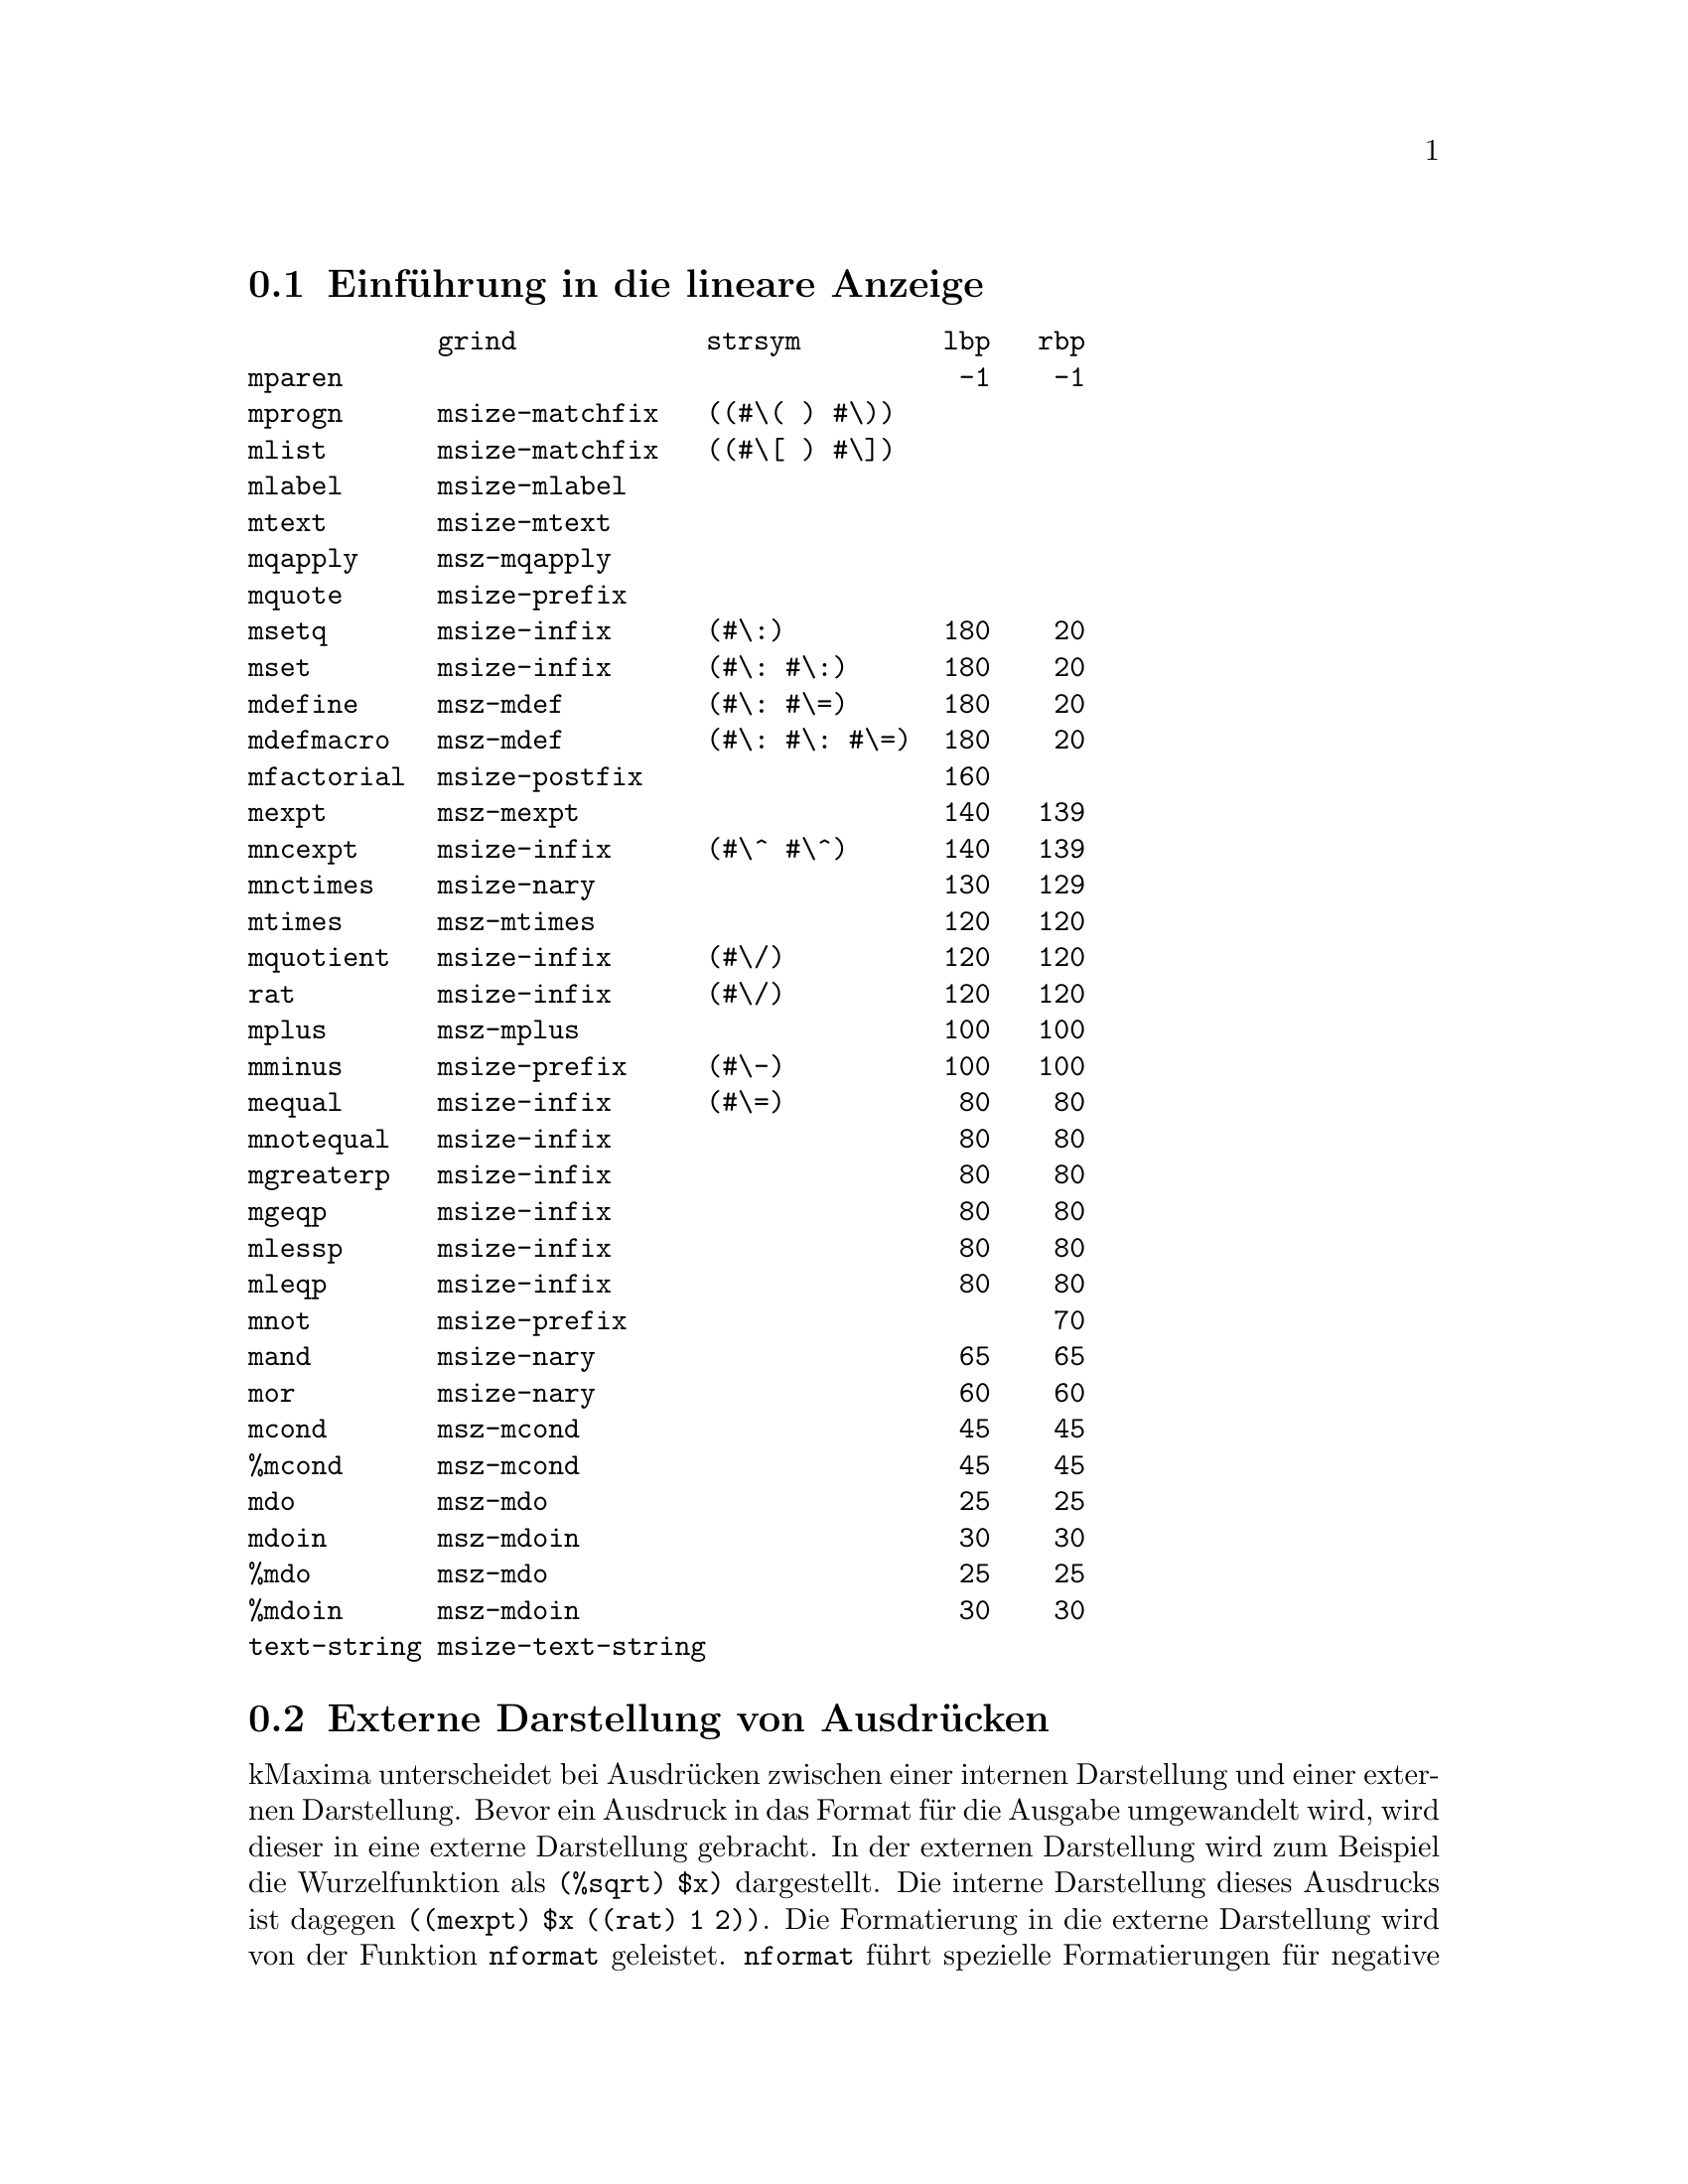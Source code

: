 @c -----------------------------------------------------------------------------
@c File     : LDisplay.texi
@c License  : GNU General Public License (GPL)
@c Language : German
@c Author   : Dr. Dieter Kaiser
@c Date     : 10.04.2011
@c Revision : 07.07.2011
@c 
@c Copyright (C) 2011 by Dr. Dieter Kaiser
@c -----------------------------------------------------------------------------

@menu
* Einf@"uhrung in die lineare Anzeige::
* Externe Darstellung von Ausdr@"ucken::
* Hilfsfunktionen der linearen Anzeige::
* Formatierung von Ausdr@"ucken f@"ur die Anzeige::
* Die Funktion mdisplay::
@end menu

@c -----------------------------------------------------------------------------
@node Einf@"uhrung in die lineare Anzeige, Externe Darstellung von Ausdr@"ucken, Lineare Anzeige, Lineare Anzeige
@section Einf@"uhrung in die lineare Anzeige
@c -----------------------------------------------------------------------------

@verbatim
            grind            strsym         lbp   rbp
mparen                                       -1    -1 
mprogn      msize-matchfix   ((#\( ) #\))            
mlist       msize-matchfix   ((#\[ ) #\])            
mlabel      msize-mlabel                             
mtext       msize-mtext                              
mqapply     msz-mqapply                              
mquote      msize-prefix                             
msetq       msize-infix      (#\:)          180    20
mset        msize-infix      (#\: #\:)      180    20
mdefine     msz-mdef         (#\: #\=)      180    20
mdefmacro   msz-mdef         (#\: #\: #\=)  180    20
mfactorial  msize-postfix                   160      
mexpt       msz-mexpt                       140   139
mncexpt     msize-infix      (#\^ #\^)      140   139
mnctimes    msize-nary                      130   129
mtimes      msz-mtimes                      120   120
mquotient   msize-infix      (#\/)          120   120
rat         msize-infix      (#\/)          120   120
mplus       msz-mplus                       100   100
mminus      msize-prefix     (#\-)          100   100
mequal      msize-infix      (#\=)           80    80
mnotequal   msize-infix                      80    80
mgreaterp   msize-infix                      80    80
mgeqp       msize-infix                      80    80
mlessp      msize-infix                      80    80
mleqp       msize-infix                      80    80
mnot        msize-prefix                           70
mand        msize-nary                       65    65
mor         msize-nary                       60    60
mcond       msz-mcond                        45    45
%mcond      msz-mcond                        45    45                     
mdo         msz-mdo                          25    25
mdoin       msz-mdoin                        30    30
%mdo        msz-mdo                          25    25
%mdoin      msz-mdoin                        30    30
text-string msize-text-string   
@end verbatim

@c -----------------------------------------------------------------------------
@node Externe Darstellung von Ausdr@"ucken, Hilfsfunktionen der linearen Anzeige, Einf@"uhrung in die lineare Anzeige, Lineare Anzeige
@section Externe Darstellung von Ausdr@"ucken
@c -----------------------------------------------------------------------------

@findex nformat

kMaxima unterscheidet bei Ausdr@"ucken zwischen einer internen Darstellung und
einer externen Darstellung.  Bevor ein Ausdruck in das Format f@"ur die Ausgabe
umgewandelt wird, wird dieser in eine externe Darstellung gebracht.  In der
externen Darstellung wird zum Beispiel die Wurzelfunktion als @code{(%sqrt) $x)}
dargestellt.  Die interne Darstellung dieses Ausdrucks ist dagegen
@code{((mexpt) $x ((rat) 1 2))}.  Die Formatierung in die externe Darstellung
wird von der Funktion @code{nformat} geleistet.  @code{nformat} f@"uhrt
spezielle Formatierungen f@"ur negative Zahlen, Boolesche Wert, negative
rationale Zahlen, Summen, Produkte und Exponentiationen aus.  Verschiedene
Optionsvariablen kontrollieren die Art der Formatierung.

@verbatim
(defun nformat (form)
  (cond ((atom form)
         (cond ((and (numberp form) (minusp form)) (list '(mminus) (- form)))
               ((eq t form) '$true)
               ((eq nil form) '$false)
               (t form)))
        ((atom (car form)) form)
        ((eq 'rat (caar form))
         (cond ((minusp (cadr form))
                (list '(mminus) (list '(rat) (- (cadr form)) (caddr form))))
               (t (cons '(rat) (cdr form)))))
        ((null (cdar form)) form)
        ((eq 'mplus (caar form)) (form-mplus form))
        ((eq 'mtimes (caar form)) (form-mtimes form))
        ((eq 'mexpt (caar form)) (form-mexpt form))
        (t form)))
@end verbatim

@vindex $powerdisp
@vindex $negsumdispflag
@findex $form-mplus

Die Funktion @code{form-mplus} formatiert Summe in eine externe Darstellung.
Die Formatierung wird von den Optionsvariablen @code{$powerdisp} und 
@code{$negsumdispflag} kontrolliert. Die Terme einer Summe liegen intern
in einer alphabetisch aufsteigenden Ordnung vor.  F@"ur die externe Darstellung
wird die Ordnung umgekehrt.  Ein interner Ausdruck @code{((mplus) $a $b $c}
wird daher als @code{a + b + c} ausgegeben.  Hat die Optionsvariable
@code{$powerdisp} den Wert @code{true}, handelt es sich um die Terme einer
Taylor-Reihenentwicklung, die das Symbol @code{'trunc} als Attribut des
Operators f@"ur die Addition enth@"alt oder handelt es sich um einen
Kettenbruch, der mit dem Symbol @code{'cf} als Attribut bezeichnet wird, dann
wird die Reihenfolge der Terme nicht umgekehrt.

Die Optionsvariable @code{$negsumdispflag} kontrolliert die Darstellung der
Differenz von zwei Termen.  Hat die Optionsvariable @code{$negsumdispflag} den
Wert @code{true}, dann wird eine Differenz immer als @code{a - b} angezeigt 
und nicht, wie es die Ordnung der Terme einer Summe vorsehen w@"urde, als 
@code{-b + a}.

@verbatim
(defmvar $powerdisp nil)
(defmvar $negsumdispflag t)
@end verbatim

@verbatim
(defun form-mplus (form &aux args trunc)
  (setq args (mapcar #'nformat (cdr form)))
  (setq trunc (member 'trunc (cdar form) :test #'eq))
  (cons (if trunc '(mplus trunc) '(mplus))
        (cond ((and (member 'ratsimp (cdar form) :test #'eq)
                    (not (member 'simp (cdar form) :test #'eq)))
               (if $powerdisp (nreverse args) args))
              ((and trunc
                    (not (member 'simp (cdar form) :test #'eq)))
               (nreverse args))
              ((or $powerdisp 
                   trunc 
                   (member 'cf (cdar form) :test #'eq))
               args)
              ((and $negsumdispflag (null (cdddr form)))
               (if (and (not (mminusp (car args)))
                        (mminusp (cadr args)))
                   args
                   (nreverse args)))
              (t (nreverse args)))))
@end verbatim

@b{Beispiele:}

Die Ordnung der Termine wird f@"ur die Ausgabe umgekehrt.

@example
* (form-mplus '((mplus) $a $b $c))
((MPLUS) $C $B $A)
@end example

Die Optionsvariable @code{$powerdisp} kontrolliert die Ordnung der Terme.

@example
* (let (($powerdisp t)) (form-mplus '((mplus) $a $b $c)))
((MPLUS) $A $B $C)
* (let (($powerdisp nil)) (form-mplus '((mplus) $a $b $c)))
((MPLUS) $C $B $A)
@end example

Mit der Optionsvariablen @code{$negsumdispflag} wird die Ausgabe von 
Differenzen @code{a - b} kontrolliert.

@example
* (form-mplus '((mplus) $a ((mminus) $b)))
((MPLUS) $A ((MMINUS) $B))
* (let (($negsumdispflag nil)) (form-mplus '((mplus) $a ((mminus) $b))))
((MPLUS) ((MMINUS) $B) $A)
@end example

@vindex $pfeformat
@findex form-mtimes

Produkte werden von der Funktion @code{form-mtimes} in die externe Darstellung
formatiert.  Im Unterschied zur Addition wird bei Multiplikation die Ordnung der
Terme nicht umgekehrt.  Die Faktoren werden gegebenenfalls so formatiert, dass
sie @"uber einem gemeinsamen Nenner dargestellt werden.  Weiterhin wird beim
mehrfachen Auftreten von negativen Vorzeichen, das gemeinsame Vorzeichen des
Produkts ermittelt.  Mit der Optionsvariablen @code{$pfeformat} wird die
Formatierung von rationalen Zahlen kontrolliert, die in einem Produkt auftreten.
Hat @code{$pfeformat} den Wert @code{true}, werden rationale Zahlen vor das
Produkt gezogen.

@verbatim
(defmvar $pfeformat nil)
@end verbatim

@verbatim
(defun form-mtimes (form)
  (cond ((null (cdr form)) '((mtimes)))
        ((equal -1 (cadr form))
         (list '(mminus) (form-mtimes (cdr form))))
        (t
         (prog (num den minus flag)
           (do ((l (cdr form) (cdr l))
                (fact))
               ((null l))
             (setq fact (nformat (car l)))
             (cond ((atom fact) (setq num (cons fact num)))
                   ((eq 'mminus (caar fact))
                    (setq minus (not minus)
                          l (append fact (cdr l))))
                   ((or (eq 'mquotient (caar fact))
                        (and (not $pfeformat)
                             (eq 'rat (caar fact))))
                    (cond ((not (equal 1 (cadr fact)))
                           (setq num (cons (cadr fact) num))))
                    (setq den (cons (caddr fact) den)))
                   (t (setq num (cons fact num)))))
           (setq num (cond ((null num) 1)
                           ((null (cdr num)) (car num))
                           (t (cons '(mtimes) (nreverse num))))
                 den (cond ((null den) (setq flag t) nil)
                           ((null (cdr den)) (car den))
                           (t (cons '(mtimes) (nreverse den)))))
           (if (not flag)
               (setq num (list '(mquotient) num den)))
           (return (if minus (list '(mminus) num) num))))))
@end verbatim

@b{Beispiele:}

Die Reihenfolge der Faktoren wird nicht umgekehrt.

@example
* (form-mtimes '((mtimes) $a $b $c))
((MTIMES) $A $B $C)
@end example

Mehrfache negative Vorzeichen werden zusammengefasst.

@example
* (form-mtimes '((mtimes) ((mminus) $a) $b $c))
((MMINUS) ((MTIMES) $A $B $C))
* (form-mtimes '((mtimes) ((mminus) $a) ((mminus) $b) $c))
((MTIMES) $A $B $C)
@end example

Die Faktoren werden @"uber einen gemeinsamen Nenner dargestellt.

@example
* (form-mtimes '((mtimes) $a ((mquotient) 1 $b) $c))
((MQUOTIENT) ((MTIMES) $A $C) $B)
@end example

Hat die Optionsvariable @code{$pfeformat} den Wert @code{true}, wird eine 
rationale Zahl vor der Faktoren gezogen.

@example
* (form-mtimes '((mtimes) ((rat) 1 3) $a ((mquotient) 1 $b) $c))
((MQUOTIENT) ((MTIMES) $A $C) ((MTIMES) 3 $B))
* (setq $pfeformat t)
T
* (form-mtimes '((mtimes) ((rat) 1 3) $a ((mquotient) 1 $b) $c))
((MQUOTIENT) ((MTIMES) ((RAT) 1 3) $A $C) $B)
@end example

@findex form-mexpt
@vindex $sqrtdispflag
@vindex $%edispflag
@vindex $exptdispflag

Die Formatierung von @code{mexpt}-Ausdr@"ucken wird von den Optionsvariablen
@code{$sqrtdispflag}, @code{$%edispflag} und @code{$exptdispflag} kontrolliert.
Hat die Optionsvariable @code{$sqrtdispflag} den Wert @code{T}, dann wird ein
Ausdruck mit der Wurzelfunktion wie zum Beispiel @code{((mexpt) $a ((rat) 1 2))}
f@"ur die externe Darstellung als @code{((%sqrt) $a)} formatiert.  Die
Optionsvariable @code{%edispflag} kontrolliert die Formatierung der 
Exponentialfunktion.  Hat @code{%edispflag} den Wert @code{T}, wird die
Exponentiation der Exponentialfunktion mit einem negativen Exponenten als
Quotient formatiert.  Entsprechend kontrolliert die Optionsvariable
@code{$exptdispflag} die Formatierung der Exponentiation mit einer Basis die
verschieden von @code{%e} ist.

@verbatim
(defmvar $%edispflag nil)
(defmvar $exptdispflag t)
(defmvar $sqrtdispflag t)
@end verbatim

@verbatim
(defun form-mexpt (form &aux expr)
  (cond ((and $sqrtdispflag (alike1 '((rat) 1 2) (caddr form)))
         (list '(%sqrt) (cadr form)))
        ((and $sqrtdispflag (alike1 '((rat) -1 2) (caddr form)))
         (list '(mquotient) 1 (list '(%sqrt) (cadr form))))
        ((and (or (and $%edispflag (eq '$%e (cadr form)))
                  (and $exptdispflag (not (eq '$%e (cadr form)))))
              (not (atom (setq expr (nformat (caddr form)))))
              (eq 'mminus (caar expr)))
         (list '(mquotient) 1 (if (equal 1 (cadr expr)) 
                                  (cadr form)
                                  (list '(mexpt) (cadr form) (cadr expr)))))
        (t (cons '(mexpt) (cdr form)))))
@end verbatim

@b{Beispiele:}
@example
* (let (($sqrtdispflag nil))
    (form-mexpt '((mexpt simp) $a ((rat) 1 2))))
((MEXPT) $A ((RAT) 1 2))
* (let (($sqrtdispflag t)) (form-mexpt '((mexpt simp) $a ((rat) 1 2))))
((%SQRT) $A)

* (let (($%edispflag nil)) (form-mexpt '((mexpt simp) $%e -2)))
((MEXPT) $%E -2)
* (let (($%edispflag t)) (form-mexpt '((mexpt simp) $%e -2)))
((MQUOTIENT) 1 ((MEXPT) $%E 2))

* (let (($exptdispflag nil)) (form-mexpt '((mexpt simp) $a -2)))
((MEXPT) $A -2)
* (let (($exptdispflag t)) (form-mexpt '((mexpt simp) $a -2)))
((MQUOTIENT) 1 ((MEXPT) $A 2))
@end example

@c -----------------------------------------------------------------------------
@node Hilfsfunktionen der linearen Anzeige, Formatierung von Ausdr@"ucken f@"ur die Anzeige, Externe Darstellung von Ausdr@"ucken, Lineare Anzeige
@section Hilfsfunktionen der linearen Anzeige
@c -----------------------------------------------------------------------------

@findex strsym

Die Funktion @code{strsym} ist eine kleine Hilfsfunktion, um das Zeichen f@"ur die
Anzeige eines Operators von der Eigenschaftsliste zu lesen.  Die Funktionen f@"ur
die lineare Anzeige legen die Zeichen zum Symbol @code{'strsym} auf der
Eigenschaftsliste ab.  Weiterhin pr@"uft die Funktion, ob ein Zeichen zum Symbol
@code{'dissym} auf der Eigenschaftsliste abgelegt ist.  Die Routinen f@"ur die
zweidimensionale Anzeige nutzen dieses Symbol.

@verbatim
(defun strsym (x) 
  (or (getprop x 'strsym) (getprop x 'dissym)))
@end verbatim

Im folgenden werden einige Beispiele f@"ur die Operatoren @code{mequal}, 
@code{rat} und @code{msetq} gezeigt.

@example
* (strsym 'mequal)
(#\=)
* (strsym 'rat)
(#\/)
* (strsym 'msetq)
(#\:)
* (strsym 'mset)
(#\: #\:)
@end example

@findex makestring
@findex makestring1
@vindex $stringdisp
@vindex $lispdisp
@findex mstring

Die Funktionen @code{makestring} und @code{makestring1} wandeln Zahlen, 
Zeichenketten und Symbole in eine Liste aus Zeichen um.  Ist das Argument
ein Symbol, wird ein eventuell vorhandener Reverse-Alias-Name beachtet.  F@"ur
Operatoren zum Namen des Operators umgewandelt.  Die Zeichen @code{%} und 
@code{$} die einen Verb- und Substantiv-Bezeichner bezeichnen, werden entfernt.
Die Funktion @code{makestring} wird von den Optionsvariablen @code{$stringdisp}
und @code{$lispdisp} kontrolliert.  Hat @code{$stringdisp} den Wert @code{true}
wird eine Zeichenkette in Anf@"uhrungszeichen gesetzt.  Hat @code{$lispdisp}
den Wert @code{true}, erhalten Lisp-Symbole ein f@"uhrendes Fragezeichen @code{?}.

@verbatim
(defmvar $stringdisp nil)
(defmvar $lispdisp nil)
@end verbatim

@verbatim
(defun makestring (x)
  (declare (special $aliases))
  (let (y)
    (cond ((numberp x) (exploden x))
          ((stringp x)
           (setq y (coerce x 'list))
           (if $stringdisp
               (cons #\" (nconc y (list #\")))
               y))
          ((not (symbolp x)) (exploden x))
          ((and (setq y (getprop x 'reversealias))
                (not (and (member x $aliases :test #'eq)
                          (getprop x 'noun))))
           (exploden (stripdollar y)))
          ((not (eq (getop x) x))
           (makestring (getop x)))
          ((null (setq y (exploden x))))
          ((or (char= #\$ (car y))
               (char= #\% (car y)))
           (cdr y))
          ($lispdisp (cons #\? y))
          (t y))))
@end verbatim

@verbatim
(defun makestring1 (x)
  (let (($stringdisp nil) ($lispdisp nil))
    (makestring x)))
@end verbatim

@c -----------------------------------------------------------------------------
@node Formatierung von Ausdr@"ucken f@"ur die Anzeige, Die Funktion mdisplay, Hilfsfunktionen der linearen Anzeige, Lineare Anzeige
@section Formatierung von Ausdr@"ucken f@"ur die Anzeige
@c -----------------------------------------------------------------------------

@vindex *linel*
@vindex $linel

Die globalen Variablen @code{*linel*} und @code{$linel} enthalten die Anzahl
der Zeichen einer Ausgabezeile f@"ur die Formatierung der Ausgabe durch die
Funktion @code{mprint}.  Die Variable @code{$linel} ist eine Optionsvariable,
die vom Nutzer gesetzt werden kann.  Die Variable hat die Eigenschaft
@code{'shadowvar}.  Immer wenn @code{$linel} vom Nutzer einen neuen Wert 
erh@"alt, wird auch die Variable @code{*linel*} auf den Wert gesetzt.

@verbatim
(defvar *linel* 79)
(defmvar $linel 79)
(defprop $linel shadowset assign)
(defprop $linel *linel* shadowvar)
@end verbatim

@findex mgrind
@findex mprint

Die Funktion @code{mgrind} gibt einen kMaxima-Ausdruck auf dem Stream @code{out}
aus.  Dazu wird der Ausdruck mit der Funktion @code{msize} f@"ur die Ausgabe
formatiert und mit der Funktion @code{mprint} ausgegeben.  Die zu den Funktionen
lokale Zustandsvariable @code{chrps} enth@"alt die aktuelle Position des Cursors.
Die Anzahl der Zeichen einer Ausgabezeile ist in der globalen Variablen 
@code{*linel*} enthalten.

@verbatim
(let ((chrps 0))
  
  (defun mgrind (form out)
    (setq chrps 0)
    (mprint (msize form nil nil 'mparen 'mparen) out))
  
  (defun mprint (form out)
    (labels ((mtyotbsp (n out)
               (declare (fixnum n))
               (incf chrps n)
               (dotimes (i n)
                 (write-char #\space out)))
             (charpos ()
               (- *linel* chrps)))
      (cond ((characterp form)
             (incf chrps)
             (write-char form out))
            ((< (car form) (charpos))
             (mapc #'(lambda (l) (mprint l out)) (cdr form)))
            (t 
             (prog ((i chrps))
               (mprint (cadr form) out)
               (cond ((null (cddr form)) (return nil))
                     ((and (or (atom (cadr form)) (< (caadr form) (charpos)))
                           (or (> (charpos) (truncate *linel* 2))
                               (atom (caddr form))
                               (< (caaddr form) (charpos))))
                      (setq i chrps)
                      (mprint (caddr form) out))
                     (t
                      (incf i)
                      (setq chrps 0)
                      (terpri out)
                      (mtyotbsp i out)
                      (mprint (caddr form) out)))
               (do ((l (cdddr form) (cdr l)))
                   ((null l))
                 (cond ((or (atom (car l)) (< (caar l) (charpos))) nil)
                       (t
                        (setq chrps 0)
                        (terpri out)
                        (mtyotbsp i out)))
                 (mprint (car l) out)))))))
)
@end verbatim

@findex mstring

Die Funktion @code{mstring} arbeitet @"ahnlich wie die Funktion @code{mstring}
mit dem Unterschied, dass die Funktion @code{mstring} eine Zeichenkette als
Ergebnis hat.

@verbatim
(defun mstring (x)
  (labels ((string1 (x l)
             (cond ((atom x) (cons x l))
                   (t
                    (do ((x (cdr x) (cdr x)))
                        ((null x) l)
                      (setq l (string1 (car x) l)))))))
    (nreverse (string1 (msize x nil nil 'mparen 'mparen) nil))))
@end verbatim

@verbatim
(defun msize (x l r *lop* *rop*)
  (setq x (nformat x))
  (cond ((atom x) (msize-atom x l r))
        ((or (<= (lbp (caar x)) (rbp *lop*))
             (> (lbp *rop*) (rbp (caar x))))
         (msize-paren x l r))
        ((member 'array (cdar x) :test #'eq) (msize-array x l r))
        ((getprop (caar x) 'grind)
         (the (values t) (funcall (get (caar x) 'grind) x l r)))
        (t (msize-function x l r nil))))

(defun msize-paren (x l r)
  (msize x (cons #\( l) (cons #\) r) 'mparen 'mparen))

(defun msize-atom (x l r)
  (declare (special $aliases))
  (labels ((slash (x)
             (do ((l (cdr x) (cdr l)))
                 ((null l))
               (if (or (digit-char-p (car l)) (alphabetp (car l)))
                   nil
                   (progn
                     (rplacd l (cons (car l) (cdr l)))
                     (rplaca l #\\ ) (setq l (cdr l)))))
             (if (alphabetp (car x)) x (cons #\\ x))))
    (prog (y)
      (cond ((numberp x) (setq y (exploden x)))
            ((stringp x)
             (setq y (coerce x 'list))
             (do ((l y (cdr l)))
                 ((null l))
               (cond ((member (car l) '(#\" #\\ ) :test #'equal)
                      (rplacd l (cons (car l) (cdr l)))
                      (rplaca l #\\ )
                      (setq l (cdr l)))))
             (setq y (cons #\" (nconc y (list #\")))))
            ((and (setq y (getprop x 'reversealias))
                  (not (and (member x $aliases :test #'eq)
                            (getprop x 'noun))))
             (setq y (exploden (stripdollar y))))
            ((null (setq y (exploden x))))
            ((getprop x 'noun) (return (msize-atom (getprop x 'noun) l r)))
            ((char= #\$ (car y)) (setq y (slash (cdr y))))
            (t (setq y (cons #\? (slash y)))))
      (return (msz y l r)))))

(defun msz (x l r)
  (setq x (nreconc l (nconc x r))) (cons (length x) x))

(defvar lb #\[)
(defvar rb #\])

(defun msize-array (x l r &aux f)
  (declare (special $aliases))
  (if (eq (caar x) 'mqapply) 
      (setq f (cadr x)
            x (cdr x))
      (setq f (caar x)))
  (cond ((and (symbolp (caar x))
              (getprop (caar x) 'verb)
              (getprop (caar x) 'alias))
         (setq l (revappend '(#\' #\') l)))
        ((and (symbolp (caar x))
              (get (caar x) 'noun)
              (not (member (caar x) (cdr $aliases) :test #'eq))
              (not (get (caar x) 'reversealias)))
         (setq l (cons #\' l))))
  (setq l (msize f l (list lb) *lop* 'mfunction)
        r (msize-list (cdr x) nil (cons rb r)))
  (cons (+ (car l) (car r)) (cons l (cdr r))))

(defun msize-function (x l r op)
  (declare (special $aliases))
  (cond ((not (symbolp (caar x))))
        ((and (getprop (caar x) 'verb) (getprop (caar x) 'alias))
         (setq l (revappend '(#\' #\') l)))
        ((and (getprop (caar x) 'noun)
              (not (member (caar x) (cdr $aliases) :test #'eq))
              (not (getprop (caar x) 'reversealias)))
         (setq l (cons #\' l))))
  (setq l (msize (if op
                     (getop (caar x))
                     (caar x))
                 l 
                 (list #\( ) 'mparen 'mparen)
        r (msize-list (cdr x) nil (cons #\) r)))
  (cons (+ (car l) (car r)) (cons l (cdr r))))

(defun msize-list (x l r)
  (if (null x) 
      (msz nil l r)
      (do ((nl) (w 0))
          ((null (cdr x))
           (setq nl (cons (msize (car x) l r 'mparen 'mparen) nl))
           (cons (+ w (caar nl)) (nreverse nl)))
        (declare (fixnum w))
        (setq nl (cons (msize (car x) l (list #\, ) 'mparen 'mparen) nl)
              w (+ w (caar nl))
              x (cdr x) l nil))))

(defun msize-prefix (x l r)
  (msize (cadr x) (revappend (strsym (caar x)) l) r (caar x) *rop*))

(defun msize-infix (x l r)
  (if (not (= (length (cdr x)) 2))
    (return-from msize-infix (msize-function x l r t)))
  (setq l (msize (cadr x) l nil *lop* (caar x))
        r (msize (caddr x) (reverse (strsym (caar x))) r (caar x) *rop*))
  (list (+ (car l) (car r)) l r))

(defun msize-postfix (x l r)
  (msize (cadr x) l (append (strsym (caar x)) r) *lop* (caar x)))

(defun msize-nofix (x l r)
  (msize (caar x) l r (caar x) *rop*))

(defun msize-matchfix (x l r)
  (setq l (nreconc l (car (strsym (caar x))))
        l (cons (length l) l)
        r (append (cdr (strsym (caar x))) r)
        x (msize-list (cdr x) nil r))
  (cons (+ (car l) (car x)) (cons l (cdr x))))

(defun msize-nary (x l r)
  (msznary x l r (strsym (caar x))))

(defun msznary (x l r strsym)
  (cond ((null (cddr x)) (msize-function x l r t))
        (t
         (setq l (msize (cadr x) l nil *lop* (caar x)))
         (do ((ol (cddr x) (cdr ol)) (nl (list l)) (w (car l)))
             ((null (cdr ol))
              (setq r (msize (car ol) (reverse strsym) r (caar x) *rop*))
              (cons (+ (car r) w) (nreverse (cons r nl))))
           (declare (fixnum w))
           (setq nl 
                 (cons (msize (car ol)
                              (reverse strsym) nil (caar x) (caar x))
                       nl)
                 w (+ (caar nl) w))))))

(defprop mparen -1 lbp)
(defprop mparen -1 rbp)

(defprop mprogn  msize-matchfix grind)

(defprop mlist msize-matchfix grind)
(defprop mlist ((#\[ ) #\] ) strsym)

(defprop mqapply msz-mqapply grind)

(defun msz-mqapply (x l r)
  (setq l (msize (cadr x) l (list #\( ) *lop* 'mfunction)
        r (msize-list (cddr x) nil (cons #\) r)))
  (cons (+ (car l) (car r)) (cons l (cdr r))))

(defprop mquote msize-prefix grind)

(defprop msetq msize-infix grind)
(defprop msetq msize-infix grind)
(defprop msetq (#\:) strsym)
(defprop msetq 180 lbp)
(defprop msetq  20 rbp)

(defprop mset msize-infix grind)
(defprop mset (#\: #\:) strsym)
(defprop mset 180 lbp)
(defprop mset  20 rbp)

(defprop mdefine msz-mdef grind)
(defprop mdefine (#\: #\=) strsym)
(defprop mdefine 180 lbp)
(defprop mdefine  20 rbp)

(defprop mdefmacro msz-mdef grind)
(defprop mdefmacro (#\: #\: #\=) strsym)
(defprop mdefmacro 180 lbp)
(defprop mdefmacro  20 rbp)

(defun msz-mdef (x l r)
  (setq l (msize (cadr x) l (copy-list (strsym (caar x))) *lop* (caar x))
        r (msize (caddr x) nil r (caar x) *rop*))
  (setq x (cons (- (car l) (caadr l)) (cddr l)))
  (if (and (not (atom (cadr r))) (not (atom (caddr r)))
           (< (+ (car l) (caadr r) (caaddr r)) *linel*))
      (setq x (nconc x (list (cadr r) (caddr r)))
            r (cons (car r) (cdddr r))))
  (cons (+ (car l) (car r)) (cons (cadr l) (cons x (cdr r)))))

(defprop mfactorial msize-postfix grind)
(defprop mfactorial 160 lbp)

(defprop mexpt msz-mexpt grind)
(defprop mexpt 140 lbp)
(defprop mexpt 139 rbp)

(defun msz-mexpt (x l r)
  (setq l (msize (cadr x) l nil *lop* 'mexpt)
        r (if (mminusp (setq x (nformat (caddr x))))
              (msize (cadr x) (reverse '(#\^ #\-)) r 'mexpt *rop*)
              (msize x (list #\^) r 'mexpt *rop*)))
  (list (+ (car l) (car r)) l r))

(defprop mncexpt msize-infix grind)
(defprop mncexpt (#\^ #\^) strsym)
(defprop mncexpt 140 lbp)
(defprop mncexpt 139 rbp)

(defprop mnctimes msize-nary grind)
(defprop mnctimes 130 lbp)
(defprop mnctimes 129 rbp)

(defprop mtimes msz-mtimes grind)
(defprop mtimes 120 lbp)
(defprop mtimes 120 rbp)

(defun msz-mtimes (x l r) 
  (msznary x l r '(#\* )))

(defprop mquotient msize-infix grind)
(defprop mquotient (#\/) strsym)
(defprop mquotient 120 lbp)
(defprop mquotient 120 rbp)

(defprop rat msize-infix grind)
(defprop rat (#\/) strsym)
(defprop rat 120 lbp)
(defprop rat 120 rbp)

(defprop mplus msz-mplus grind)
(defprop mplus 100 lbp)
(defprop mplus 100 rbp)

(defun msz-mplus (x l r)
  (cond ((null (cddr x))
         (if (null (cdr x))
             (msize-function x l r t)
             (msize (cadr x) (append (list #\+ ) l) r 'mplus *rop*)))
        (t 
         (setq l (msize (cadr x) l nil *lop* 'mplus) x (cddr x))
         (do ((nl (list l)) (w (car l)) (dissym))
             ((null (cdr x))
              (if (mminusp (car x))
                  (setq l (cadar x) 
                        dissym (list #\- ))
                  (setq l (car x) 
                        dissym (list #\+ )))
              (setq r (msize l dissym r 'mplus *rop*))
              (cons (+ (car r) w) (nreverse (cons r nl))))
           (declare (fixnum w))
           (if (mminusp (car x)) 
               (setq l (cadar x) dissym (list #\-))
               (setq l (car x) dissym (list #\+)))
           (setq nl (cons (msize l dissym nil 'mplus 'mplus) nl)
                 w (+ (caar nl) w)
                 x (cdr x))))))

(defprop mminus msize-prefix grind)
(defprop mminus (#\-) strsym)
(defprop mminus 100 rbp)
(defprop mminus 100 lbp)

(defprop mequal msize-infix grind)
(defprop mequal 80 lbp)
(defprop mequal 80 rbp)

(defprop mnotequal msize-infix grind)
(defprop mnotequal 80 lbp)
(defprop mnotequal 80 rbp)

(defprop mgreaterp msize-infix grind)
(defprop mgreaterp 80 lbp)
(defprop mgreaterp 80 rbp)

(defprop mgeqp msize-infix grind)
(defprop mgeqp 80 lbp)
(defprop mgeqp 80 rbp)

(defprop mlessp msize-infix grind)
(defprop mlessp 80 lbp)
(defprop mlessp 80 rbp)

(defprop mleqp msize-infix grind)
(defprop mleqp 80 lbp)
(defprop mleqp 80 rbp)

(defprop mnot msize-prefix grind)
(defprop mnot 70 rbp)

(defprop mand msize-nary grind)
(defprop mand 65 lbp)
(defprop mand 65 rbp)

(defprop mor msize-nary grind)
(defprop mor 60 lbp)
(defprop mor 60 rbp)

(defprop mcond msz-mcond grind)
(defprop mcond 45 lbp)
(defprop mcond 45 rbp)

(defprop %mcond msz-mcond grind)
(defprop %mcond 45 lbp)
(defprop %mcond 45 rbp)

(defun msz-mcond (x l r)
  (let ((if (nreconc l '(#\i #\f #\space))))
    (setq if (cons (length if) if)
          l (msize (cadr x) nil nil 'mcond 'mparen))
    (let ((args (cdddr x))
          (else-literal (reverse (exploden " else ")))
          (elseif-literal (reverse (exploden " elseif ")))
          (then-literal (reverse (exploden " then ")))
          (parts)
          (part))
      (let ((sgra (reverse args)))
        (if (and (or (eq (car sgra) nil) (eq (car sgra) '$false)) 
                 (eq (cadr sgra) t))
            (setq args (reverse (cddr sgra)))))
      (setq parts (list if l))
      (setq part (cond ((= (length args) 0)
                        `(,(msize (caddr x) 
                                  (copy-tree then-literal) 
                                  r 'mcond *rop*)))
                       (t
                        `(,(msize (caddr x) 
                                  (copy-tree then-literal) 
                                  nil 'mcond 'mparen))))
            parts (append parts part))
      (loop while (>= (length args) 2) do
            (let ((maybe-elseif (car args)) (else-or-then (cadr args)))
              (cond
                ((= (length args) 2)
                 (cond
                   ((eq maybe-elseif t)
                    (let ((else-arg else-or-then))
                      (setq part `(,(msize else-arg 
                                           (copy-tree else-literal) 
                                           r 'mcond *rop*))
                            parts (append parts part))))
                   (t
                    (let ((elseif-arg maybe-elseif) (then-arg else-or-then))
                      (setq part `(,(msize elseif-arg 
                                           (copy-tree elseif-literal) 
                                           nil 'mcond 'mparen)
                                   ,(msize then-arg 
                                           (copy-tree then-literal) 
                                           r 'mcond *rop*))
                            parts (append parts part))))))
                (t
                 (let ((elseif-arg maybe-elseif) (then-arg else-or-then))
                   (setq part `(,(msize elseif-arg 
                                        (copy-tree elseif-literal) 
                                        nil 'mcond 'mparen)
                                ,(msize then-arg 
                                        (copy-tree then-literal) 
                                        nil 'mcond 'mparen))
                         parts (append parts part))))))
            (setq args (cddr args)))
      (cons (apply '\+ (mapcar #'car parts)) parts))))

(defprop text-string msize-text-string grind)

(defun msize-text-string (x ll r)
  (declare (ignore ll r))
  (cons (length (cdr x)) (cdr x)))

(defprop mdo msz-mdo grind)
(defprop mdo 25 lbp)
(defprop mdo 25 rbp)

(defprop mdoin msz-mdoin grind)
(defprop mdoin 30 lbp)
(defprop mdoin 30 rbp)

(defprop %mdo msz-mdo grind)
(defprop %mdo 25 lbp)
(defprop %mdo 25 rbp)

(defprop %mdoin msz-mdoin grind)
(defprop %mdoin 30 lbp)
(defprop %mdoin 30 rbp)

(defun msz-mdo (x l r)
  (msznary (cons '(mdo) (strmdo x)) l r '(#\space)))

(defun msz-mdoin (x l r)
  (msznary (cons '(mdo) (strmdoin x)) l r '(#\space)))

(defun strmdo (x)
  (nconc (cond ((second x) `($for ,(second x))))
         (cond ((equal 1 (third x)) nil)
               ((third x)  `($from ,(third x))))
         (cond ((equal 1 (fourth x)) nil)
               ((fourth x) `($step ,(fourth x)))
               ((fifth x)  `($next ,(fifth x))))
         (cond ((sixth x)  `($thru ,(sixth x))))
         (cond ((null (seventh x)) nil)
               ((and (consp (seventh x)) (eq 'mnot (caar (seventh x))))
                `($while ,(cadr (seventh x))))
               (t `($unless ,(seventh x))))
         `($do ,(eighth x))))

(defun strmdoin (x)
  (nconc `($for ,(second x) $in ,(third x))
         (cond ((sixth x) `($thru ,(sixth x))))
         (cond ((null (seventh x)) nil)
               ((and (consp (seventh x)) (eq 'mnot (caar (seventh x))))
                `($while ,(cadr (seventh x))))
               (t `($unless ,(seventh x))))
         `($do ,(eighth x))))
@end verbatim

@c -----------------------------------------------------------------------------
@node Die Funktion mdisplay, , Formatierung von Ausdr@"ucken f@"ur die Anzeige, Lineare Anzeige
@section Die Funktion @code{mdisplay}
@c -----------------------------------------------------------------------------

@findex mdisplay
@vindex *display-labels-p*
@vindex *display-mtext-p*

Die Funktion @code{mdisplay} gibt einen Maxima-Ausdruck @code{form} auf
der Konsole aus.  Dazu wird die Funktion @code{mgrind} mit dem Ausdruck
@code{form} und @code{*standard-output*} f@"ur die Standardausgabe aufgerufen.
@code{mgrind} hat ein drittes optionales Argument.  Hat das dritte Argument
den Wert @code{nil} wird die globale Variable @code{*chrps*} von @code{mgrind}
nicht auf den Wert @code{0} zur@"uckgesetzt.  @code{*chrps*} enth@"alt die
aktuelle Position des Cursors auf der linearen Ausgabe.

Ausdr@"ucke mit dem Operatoren @code{mlabel} und @code{mtext} werden besonders
behandelt.  Der Operator @code{mlabel} zeigt an, dass eine Marke ausgegeben
werden muss.  Der Operator @code{mtext} hat eine beliebige Anzahl an Argumenten,
die nacheinander ausgeben werden.

Mit der globale Variablen @code{*display-labels-p*} wird die Ausgabe der Marken
kontrolliert.  Der Standardwert ist @code{t} und die Marken werden ausgegeben.

Die globale Variable @code{*display-mtext-p*} wird in @code{mdisplay}
gesetzt, wenn ein @code{mtext}-Ausdruck angezeigt ausgegeben wird.  In diesem
Fall werden Lisp-Symbole nicht mit einem f@"uhrenden Fragezeichen angezeigt.
Diese Implementation ist nicht sehr elegant und kann m@"oglicherweise verbessert
werden.

@verbatim
(defvar *display-labels-p* t)
(defvar *display-mtext-p* nil)
@end verbatim

@verbatim
(defun linear-display (form)
  (declare (special *chrps* *display-labels-p* *display-mtext-p*))
  (setq *chrps* 0)
  (fresh-line *standard-output*)
  (cond ((not (atom form))
         (cond ((eq (caar form) 'mlabel)
                (cond ((and (cadr form) *display-labels-p*)
                       (princ "(")
                       (setq *chrps*
                             (+  3 (length (mgrind (cadr form) nil))))
                       (princ ") ")))
                (mgrind (caddr form) *standard-output* nil))
               ((eq (caar form) 'mtext)
                (do ((form (cdr form) (cdr form)))
                    ((null form))
                  (setq *display-mtext-p* (atom (car form)))
                  (mgrind (car form) *standard-output*)))
               (t
                (mgrind form *standard-output*))))
        (t
         (mgrind form *standard-output*)))
  (terpri))
@end verbatim

@b{Beispiele:} Das erste Beispiel zeigt die Ausgabe des Ausdrucks @code{a+b}
auf der Konsole.  Im zweiten Beispiel wird dem Ausdruck eine Marke @code{%o12}
vorangestellt.  Das letzte Beispiel zeigt die Ausgabe eines
@code{mtext}-Ausdrucks.

@example
* (linear-display '((mplus) $a $b))
a+b
NIL

* (linear-display '((mlabel) $%o12 ((mplus) $a $b)))
(%o12) a+b
NIL

* (linear-display '((mtext) $%o12 " " ((mplus) $a $b)))
%o12 a+b
NIL
@end example

In diesem Beispiel ist die Ausgabe der Marken unterdr@"uckt.

@example
* (setq *display-labels-p* nil)
NIL
* (linear-display '((mlabel) $%o12 ((mplus) $a $b)))
a+b
NIL
@end example

Ein Lisp-Symbol wird mit einem f@"uhrenden Fragezeichen ausgegeben.  Ist das 
Lisp-Symbol Argument des @code{mtext}-Operators wird kein Fragezeichen
vorangestellt.

@example
* (linear-display 'symbol)
?symbol
NIL
* (linear-display '((mtext) symbol))
symbol
NIL
@end example

@c --- End of file LDisplay.texi -----------------------------------------------

